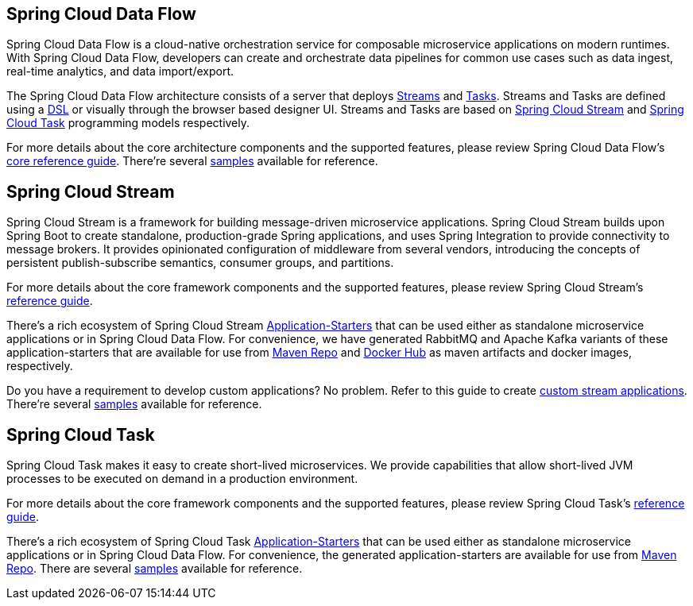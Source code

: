 [[spring-cloud-data-flow-overview]]
== Spring Cloud Data Flow
Spring Cloud Data Flow is a cloud-native orchestration service for composable microservice applications on modern runtimes.
With Spring Cloud Data Flow, developers can create and orchestrate data pipelines for common use cases such as data ingest,
real-time analytics, and data import/export.

The Spring Cloud Data Flow architecture consists of a server that deploys https://docs.spring.io/spring-cloud-dataflow/docs/{scdf-core-version}/reference/htmlsingle/#streams[Streams]
and https://docs.spring.io/spring-cloud-dataflow/docs/{scdf-core-version}/reference/htmlsingle/#spring-cloud-task-overview[Tasks].
Streams and Tasks are defined using a https://docs.spring.io/spring-cloud-dataflow/docs/{scdf-core-version}/reference/html/_dsl_syntax.html[DSL]
or visually through the browser based designer UI.  Streams and Tasks are based on https://cloud.spring.io/spring-cloud-stream/[Spring Cloud Stream]
and https://cloud.spring.io/spring-cloud-task/[Spring Cloud Task] programming models respectively.

For more details about the core architecture components and the supported features, please review Spring Cloud Data Flow's
https://docs.spring.io/spring-cloud-dataflow/docs/{scdf-core-version}/reference/htmlsingle/[core reference guide].
There're several https://github.com/spring-cloud/spring-cloud-dataflow-samples[samples] available for reference.

[[spring-cloud-stream-overview]]
== Spring Cloud Stream
Spring Cloud Stream is a framework for building message-driven microservice applications. Spring Cloud Stream builds upon
Spring Boot to create standalone, production-grade Spring applications, and uses Spring Integration to provide connectivity
to message brokers. It provides opinionated configuration of middleware from several vendors, introducing the concepts of
persistent publish-subscribe semantics, consumer groups, and partitions.

For more details about the core framework components and the supported features, please review Spring Cloud Stream's
https://docs.spring.io/spring-cloud-stream/docs/{scst-core-version}/reference/htmlsingle/[reference guide].

There's a rich ecosystem of Spring Cloud Stream https://docs.spring.io/spring-cloud-stream-app-starters/docs/{scst-starters-core-version}/reference/htmlsingle[Application-Starters]
that can be used either as standalone microservice applications or in Spring Cloud Data Flow. For convenience, we have
generated RabbitMQ and Apache Kafka variants of these application-starters that are available for use from https://repo.spring.io/libs-snapshot/org/springframework/cloud/stream/app/[Maven Repo]
and https://hub.docker.com/r/springcloudstream/[Docker Hub] as maven artifacts and docker images, respectively.

Do you have a requirement to develop custom applications? No problem. Refer to this guide to create
https://docs.spring.io/spring-cloud-stream-app-starters/docs/{scst-starters-core-version}/reference/htmlsingle/#_creating_custom_artifacts[custom stream applications].
There're several https://github.com/spring-cloud/spring-cloud-stream-samples[samples] available for reference.

[[spring-cloud-task-overview]]
== Spring Cloud Task

Spring Cloud Task makes it easy to create short-lived microservices. We provide capabilities that allow short-lived JVM
processes to be executed on demand in a production environment.

For more details about the core framework components and the supported features, please review Spring Cloud Task's
https://docs.spring.io/spring-cloud-task/{sct-core-version}/reference/htmlsingle/[reference guide].

There's a rich ecosystem of Spring Cloud Task https://docs.spring.io/spring-cloud-task-app-starters/docs/{sct-starters-core-version}/reference/htmlsingle[Application-Starters]
that can be used either as standalone microservice applications or in Spring Cloud Data Flow. For convenience, the generated
application-starters are available for use from https://repo.spring.io/libs-snapshot/org/springframework/cloud/task/app/[Maven Repo].
There are several https://github.com/spring-cloud/spring-cloud-task/tree/master/spring-cloud-task-samples[samples] available for reference.